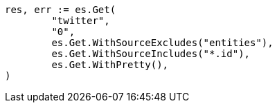 // Generated from docs-get_8fdf2344c4fb3de6902ad7c5735270df_test.go
//
[source, go]
----
res, err := es.Get(
	"twitter",
	"0",
	es.Get.WithSourceExcludes("entities"),
	es.Get.WithSourceIncludes("*.id"),
	es.Get.WithPretty(),
)
----
